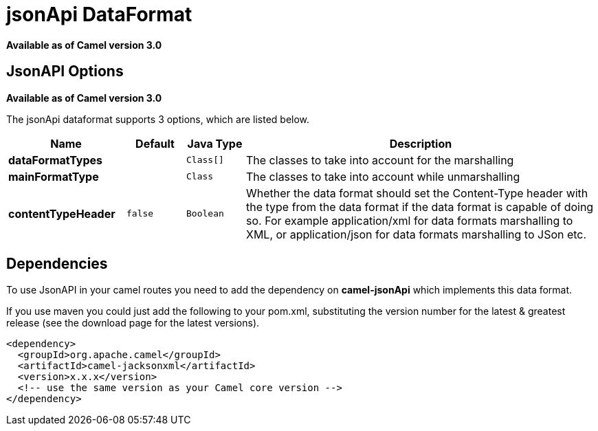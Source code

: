 [[jsonApi-dataformat]]
= jsonApi DataFormat

*Available as of Camel version 3.0*

== JsonAPI Options
*Available as of Camel version 3.0*

// dataformat options: START
The jsonApi dataformat supports 3 options, which are listed below.



[width="100%",cols="2s,1m,1m,6",options="header"]
|===
| Name | Default | Java Type | Description
| dataFormatTypes |  | Class[] | The classes to take into account for the marshalling
| mainFormatType |  | Class | The classes to take into account while unmarshalling
| contentTypeHeader | false | Boolean | Whether the data format should set the Content-Type header with the type from the data format if the data format is capable of doing so. For example application/xml for data formats marshalling to XML, or application/json for data formats marshalling to JSon etc.
|===
// dataformat options: END

// spring-boot-auto-configure options: START
// spring-boot-auto-configure options: END

== Dependencies

To use JsonAPI in your camel routes you need to add the dependency
on *camel-jsonApi* which implements this data format.

If you use maven you could just add the following to your pom.xml,
substituting the version number for the latest & greatest release (see
the download page for the latest versions).

[source,xml]
----------------------------------------------------------
<dependency>
  <groupId>org.apache.camel</groupId>
  <artifactId>camel-jacksonxml</artifactId>
  <version>x.x.x</version>
  <!-- use the same version as your Camel core version -->
</dependency>
----------------------------------------------------------

